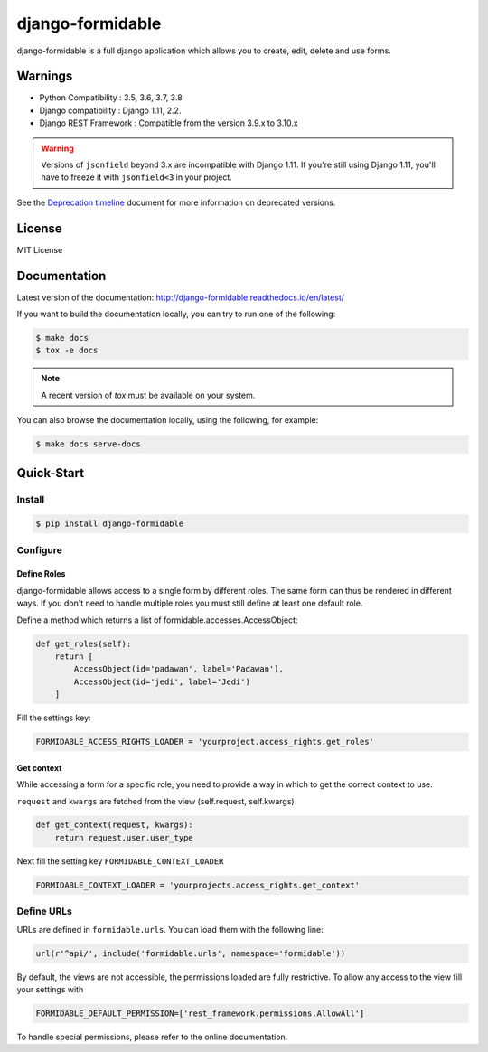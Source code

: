 =================
django-formidable
=================

.. image:: docs/source/_static/formidable-logo.png

.. image:: https://circleci.com/gh/peopledoc/django-formidable.svg?style=svg&circle-token=6f273f564e1e44f702aef7c1d00baff74609c791
    :target: https://circleci.com/gh/peopledoc/django-formidable

django-formidable is a full django application which allows you to create,
edit, delete and use forms.

Warnings
========

* Python Compatibility : 3.5, 3.6, 3.7, 3.8
* Django compatibility : Django 1.11, 2.2.
* Django REST Framework : Compatible from the version 3.9.x to 3.10.x

.. warning::

    Versions of ``jsonfield`` beyond 3.x are incompatible with Django 1.11.
    If you're still using Django 1.11, you'll have to freeze it with ``jsonfield<3`` in your project.

See the `Deprecation timeline <http://django-formidable.readthedocs.io/en/latest/deprecations.html>`_ document for more information on deprecated versions.


License
=======

MIT License

Documentation
=============

Latest version of the documentation: http://django-formidable.readthedocs.io/en/latest/

If you want to build the documentation locally, you can try to run one of the following:

.. code:: sh

    $ make docs
    $ tox -e docs

.. note::

    A recent version of `tox` must be available on your system.

You can also browse the documentation locally, using the following, for example:

.. code:: sh

    $ make docs serve-docs

Quick-Start
===========

Install
-------

.. code:: sh

    $ pip install django-formidable

Configure
---------

Define Roles
~~~~~~~~~~~~

django-formidable allows access to a single form by different roles.
The same form can thus be rendered in different ways. If you don't need
to handle multiple roles you must still define at least one default role.

Define a method which returns a list of formidable.accesses.AccessObject:

.. code-block:: python

    def get_roles(self):
        return [
            AccessObject(id='padawan', label='Padawan'),
            AccessObject(id='jedi', label='Jedi')
        ]

Fill the settings key:

.. code-block:: python

    FORMIDABLE_ACCESS_RIGHTS_LOADER = 'yourproject.access_rights.get_roles'

Get context
~~~~~~~~~~~

While accessing a form for a specific role, you need to provide a way in
which to get the correct context to use.

``request`` and ``kwargs`` are fetched from the view (self.request,
self.kwargs)

.. code-block:: python

    def get_context(request, kwargs):
        return request.user.user_type

Next fill the setting key ``FORMIDABLE_CONTEXT_LOADER``

.. code-block:: python

    FORMIDABLE_CONTEXT_LOADER = 'yourprojects.access_rights.get_context'

Define URLs
-----------

URLs are defined in ``formidable.urls``. You can load them with the
following line:

.. code-block:: python

    url(r'^api/', include('formidable.urls', namespace='formidable'))


By default, the views are not accessible, the permissions loaded are fully
restrictive. To allow any access to the view fill your settings with

.. code-block:: python

    FORMIDABLE_DEFAULT_PERMISSION=['rest_framework.permissions.AllowAll']


To handle special permissions, please refer to the online documentation.
